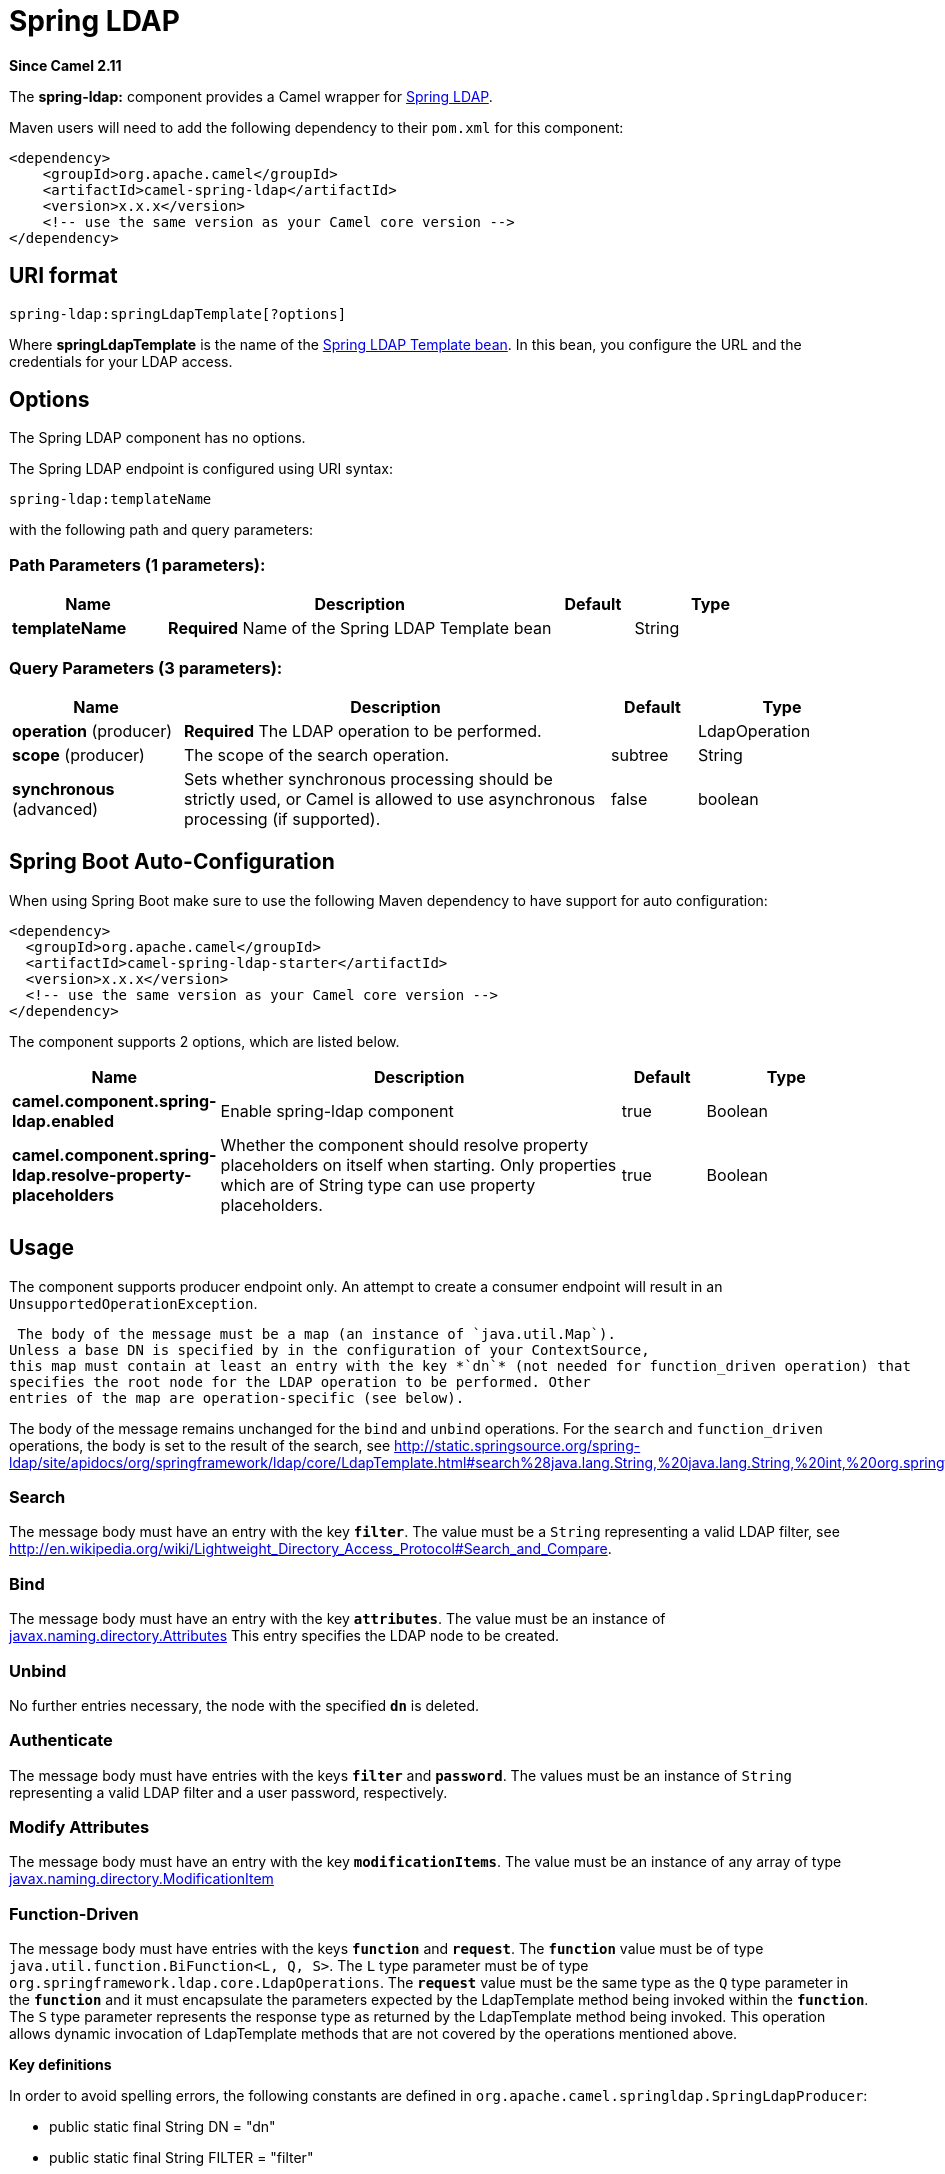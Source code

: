[[spring-ldap-component]]
= Spring LDAP Component
//THIS FILE IS COPIED: EDIT THE SOURCE FILE:
:page-source: components/camel-spring-ldap/src/main/docs/spring-ldap-component.adoc
:docTitle: Spring LDAP
:artifactId: camel-spring-ldap
:description: The spring-ldap component allows you to perform searches in LDAP servers using filters as the message payload.
:since: 2.11
:component-header: Only producer is supported

*Since Camel {since}*


The *spring-ldap:* component provides a Camel wrapper for
http://www.springsource.org/ldap[Spring LDAP].

Maven users will need to add the following dependency to their `pom.xml`
for this component:

[source,xml]
------------------------------------------------------------
<dependency>
    <groupId>org.apache.camel</groupId>
    <artifactId>camel-spring-ldap</artifactId>
    <version>x.x.x</version>
    <!-- use the same version as your Camel core version -->
</dependency>
------------------------------------------------------------

== URI format

[source,java]
----------------------------------------
spring-ldap:springLdapTemplate[?options]
----------------------------------------

Where *springLdapTemplate* is the name of the
http://static.springsource.org/spring-ldap/site/apidocs/org/springframework/ldap/core/LdapTemplate.html[Spring
LDAP Template bean]. In this bean, you configure the URL and the
credentials for your LDAP access.

== Options


// component options: START
The Spring LDAP component has no options.
// component options: END



// endpoint options: START
The Spring LDAP endpoint is configured using URI syntax:

----
spring-ldap:templateName
----

with the following path and query parameters:

=== Path Parameters (1 parameters):


[width="100%",cols="2,5,^1,2",options="header"]
|===
| Name | Description | Default | Type
| *templateName* | *Required* Name of the Spring LDAP Template bean |  | String
|===


=== Query Parameters (3 parameters):


[width="100%",cols="2,5,^1,2",options="header"]
|===
| Name | Description | Default | Type
| *operation* (producer) | *Required* The LDAP operation to be performed. |  | LdapOperation
| *scope* (producer) | The scope of the search operation. | subtree | String
| *synchronous* (advanced) | Sets whether synchronous processing should be strictly used, or Camel is allowed to use asynchronous processing (if supported). | false | boolean
|===
// endpoint options: END
// spring-boot-auto-configure options: START
== Spring Boot Auto-Configuration

When using Spring Boot make sure to use the following Maven dependency to have support for auto configuration:

[source,xml]
----
<dependency>
  <groupId>org.apache.camel</groupId>
  <artifactId>camel-spring-ldap-starter</artifactId>
  <version>x.x.x</version>
  <!-- use the same version as your Camel core version -->
</dependency>
----


The component supports 2 options, which are listed below.



[width="100%",cols="2,5,^1,2",options="header"]
|===
| Name | Description | Default | Type
| *camel.component.spring-ldap.enabled* | Enable spring-ldap component | true | Boolean
| *camel.component.spring-ldap.resolve-property-placeholders* | Whether the component should resolve property placeholders on itself when starting. Only properties which are of String type can use property placeholders. | true | Boolean
|===
// spring-boot-auto-configure options: END



== Usage

The component supports producer endpoint only. An attempt to create a
consumer endpoint will result in an `UnsupportedOperationException`.

 The body of the message must be a map (an instance of `java.util.Map`).
Unless a base DN is specified by in the configuration of your ContextSource,
this map must contain at least an entry with the key *`dn`* (not needed for function_driven operation) that
specifies the root node for the LDAP operation to be performed. Other
entries of the map are operation-specific (see below).

The body of the message remains unchanged for the `bind` and `unbind`
operations. For the `search` and `function_driven` operations, the body is set to the result of
the search, see
http://static.springsource.org/spring-ldap/site/apidocs/org/springframework/ldap/core/LdapTemplate.html#search%28java.lang.String,%20java.lang.String,%20int,%20org.springframework.ldap.core.AttributesMapper%29[http://static.springsource.org/spring-ldap/site/apidocs/org/springframework/ldap/core/LdapTemplate.html#search%28java.lang.String,%20java.lang.String,%20int,%20org.springframework.ldap.core.AttributesMapper%29].

=== Search

The message body must have an entry with the key *`filter`*. The value
must be a `String` representing a valid LDAP filter, see
http://en.wikipedia.org/wiki/Lightweight_Directory_Access_Protocol#Search_and_Compare[http://en.wikipedia.org/wiki/Lightweight_Directory_Access_Protocol#Search_and_Compare].

=== Bind

The message body must have an entry with the key *`attributes`*. The
value must be an instance of
http://docs.oracle.com/javase/6/docs/api/javax/naming/directory/Attributes.html[javax.naming.directory.Attributes]
This entry specifies the LDAP node to be created.

=== Unbind

No further entries necessary, the node with the specified *`dn`* is
deleted.

=== Authenticate

The message body must have entries with the keys *`filter`* and  *`password`*. The
values must be an instance of `String` representing a valid LDAP filter and a user password, respectively.

=== Modify Attributes

The message body must have an entry with the key *`modificationItems`*. The
value must be an instance of any array of type 
http://docs.oracle.com/javase/6/docs/api/javax/naming/directory/ModificationItem.html[javax.naming.directory.ModificationItem]

=== Function-Driven

The message body must have entries with the keys *`function`* and *`request`*. The *`function`* value must be of type `java.util.function.BiFunction<L, Q, S>`. The `L` type parameter must be of type `org.springframework.ldap.core.LdapOperations`. The *`request`* value must be the same type as the `Q` type parameter in the *`function`* and it must encapsulate the parameters expected by the LdapTemplate method being invoked within the *`function`*. The `S` type parameter represents the response type as returned by the LdapTemplate method being invoked.
This operation allows dynamic invocation of LdapTemplate methods that are not covered by the operations mentioned above.

*Key definitions*

In order to avoid spelling errors, the following constants are defined
in `org.apache.camel.springldap.SpringLdapProducer`:

* public static final String DN = "dn"
* public static final String FILTER = "filter"
* public static final String ATTRIBUTES = "attributes"
* public static final String PASSWORD = "password";
* public static final String MODIFICATION_ITEMS = "modificationItems";
* public static final String FUNCTION = "function";
* public static final String REQUEST = "request";
